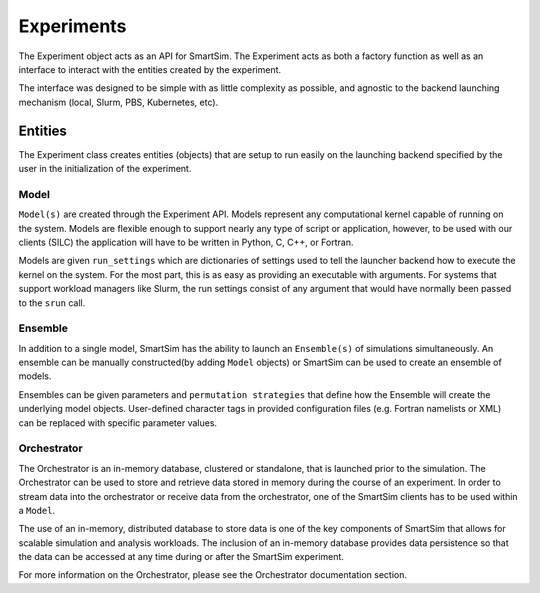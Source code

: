 
***********
Experiments
***********

The Experiment object acts as an API for SmartSim. The Experiment
acts as both a factory function as well as an interface to interact
with the entities created by the experiment.

The interface was designed to be simple with as little complexity
as possible, and agnostic to the backend launching mechanism (local,
Slurm, PBS, Kubernetes, etc).


.. |SmartSim Architecture| image:: images/SmartSim_Architecture.png
  :width: 700
  :alt: Alternative text

|SmartSim Architecture|


Entities
========

The Experiment class creates entities (objects) that are setup
to run easily on the launching backend specified by the user in
the initialization of the experiment.

Model
-----

``Model(s)`` are created through the Experiment API. Models represent
any computational kernel capable of running on the system. Models
are flexible enough to support nearly any type of script or application, however,
to be used with our clients (SILC) the application will have to
be written in Python, C, C++, or Fortran.

Models are given ``run_settings`` which are dictionaries of settings
used to tell the launcher backend how to execute the kernel on the
system. For the most part, this is as easy as providing an executable
with arguments. For systems that support workload managers like Slurm,
the run settings consist of any argument that would have normally
been passed to the ``srun`` call.

Ensemble
--------
In addition to a single model, SmartSim has the ability to launch an
``Ensemble(s)`` of simulations simultaneously. An ensemble can be manually
constructed(by adding ``Model`` objects) or SmartSim can be used to create an
ensemble of models.

Ensembles can be given parameters and ``permutation strategies`` that
define how the Ensemble will create the underlying model objects.
User-defined character tags in provided configuration files (e.g. Fortran namelists or XML)
can be replaced with specific parameter values.


Orchestrator
------------
The Orchestrator is an in-memory database, clustered or standalone, that
is launched prior to the simulation. The Orchestrator can be used
to store and retrieve data stored in memory during the course of
an experiment. In order to stream data into the orchestrator or
receive data from the orchestrator, one of the SmartSim clients
has to be used within a ``Model``.

The use of an in-memory, distributed database to store data is one
of the key components of SmartSim that allows for scalable simulation
and analysis workloads. The inclusion of an in-memory database
provides data persistence so that the data can be accessed at any time
during or after the SmartSim experiment.

For more information on the Orchestrator, please see the Orchestrator
documentation section.